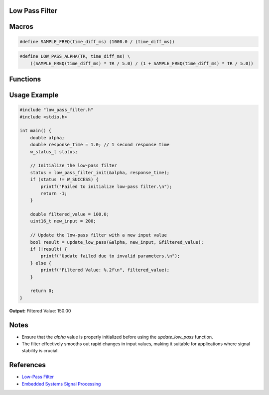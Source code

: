 Low Pass Filter
===============

Macros
======

.. c:macro:: SAMPLE_FREQ(time_diff_ms)

   Calculates the sample frequency based on the time difference in milliseconds.

   :param time_diff_ms: Time difference in milliseconds between samples
   :return: The sample frequency in Hertz (Hz)

.. code-block:: c

    #define SAMPLE_FREQ(time_diff_ms) (1000.0 / (time_diff_ms))

.. c:macro:: LOW_PASS_ALPHA(TR, time_diff_ms)

   Calculates the alpha value for the low-pass filter based on the response time.

   :param TR: Response time constant
   :param time_diff_ms: Time difference in milliseconds between samples
   :return: The alpha value used for the low-pass filter calculation

.. code-block:: c

    #define LOW_PASS_ALPHA(TR, time_diff_ms) \
        ((SAMPLE_FREQ(time_diff_ms) * TR / 5.0) / (1 + SAMPLE_FREQ(time_diff_ms) * TR / 5.0))

Functions
=========

.. c:function:: w_status_t low_pass_filter_init(double *alpha, double response_time)

   Initializes the low-pass filter by calculating and storing the alpha value based on the given response time.

   :param double *alpha: Pointer to a double where the calculated alpha value will be stored
   :param double response_time: Desired response time for the filter in seconds
   :return: `W_SUCCESS` if initialization is successful, `W_INVALID_PARAM` otherwise
   :rtype: w_status_t

.. c:function:: bool update_low_pass(double *alpha, uint16_t new_value, double *low_pass_value)

   Updates the low-pass filter with a new input value and returns the success status.

   :param double *alpha: Pointer to the alpha value used in the filter calculation
   :param uint16_t new_value: New input value to be filtered
   :param double *low_pass_value: Pointer to the current filtered value, which will be updated
   :return: `true` if the update is successful, `false` otherwise
   :rtype: bool

Usage Example
=============

.. code-block:: c

    #include "low_pass_filter.h"
    #include <stdio.h>

    int main() {
        double alpha;
        double response_time = 1.0; // 1 second response time
        w_status_t status;

        // Initialize the low-pass filter
        status = low_pass_filter_init(&alpha, response_time);
        if (status != W_SUCCESS) {
            printf("Failed to initialize low-pass filter.\n");
            return -1;
        }

        double filtered_value = 100.0;
        uint16_t new_input = 200;

        // Update the low-pass filter with a new input value
        bool result = update_low_pass(&alpha, new_input, &filtered_value);
        if (!result) {
            printf("Update failed due to invalid parameters.\n");
        } else {
            printf("Filtered Value: %.2f\n", filtered_value);
        }

        return 0;
    }

**Output:**
Filtered Value: 150.00


Notes
=====
- Ensure that the `alpha` value is properly initialized before using the `update_low_pass` function.
- The filter effectively smooths out rapid changes in input values, making it suitable for applications where signal stability is crucial.

References
==========
- `Low-Pass Filter <https://en.wikipedia.org/wiki/Low-pass_filter>`_
- `Embedded Systems Signal Processing <https://www.embedded.com/signal-processing-in-embedded-systems/>`_